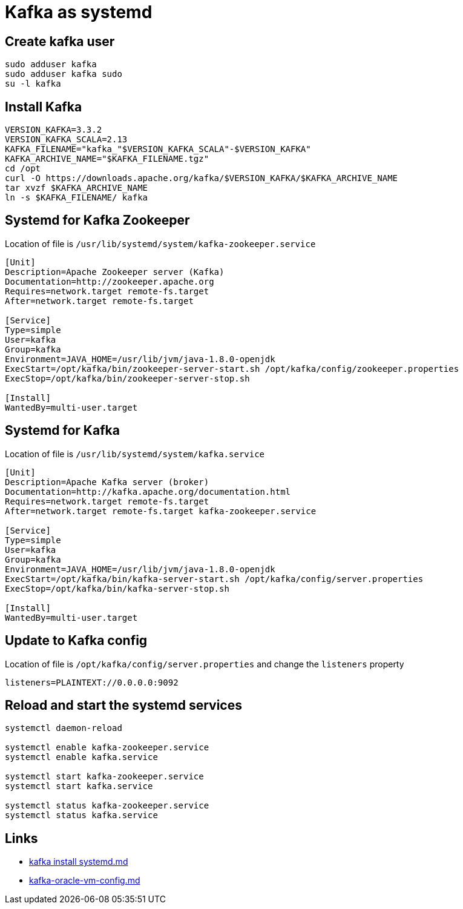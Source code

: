 = Kafka as systemd

== Create kafka user

[source,bash]
----
sudo adduser kafka
sudo adduser kafka sudo
su -l kafka
----

== Install Kafka

[source,bash]
----
VERSION_KAFKA=3.3.2
VERSION_KAFKA_SCALA=2.13
KAFKA_FILENAME="kafka_"$VERSION_KAFKA_SCALA"-$VERSION_KAFKA"
KAFKA_ARCHIVE_NAME="$KAFKA_FILENAME.tgz"
cd /opt
curl -O https://downloads.apache.org/kafka/$VERSION_KAFKA/$KAFKA_ARCHIVE_NAME
tar xvzf $KAFKA_ARCHIVE_NAME
ln -s $KAFKA_FILENAME/ kafka
----


== Systemd for Kafka Zookeeper

Location of file is  `/usr/lib/systemd/system/kafka-zookeeper.service`

[source,ini]
----
[Unit]
Description=Apache Zookeeper server (Kafka)
Documentation=http://zookeeper.apache.org
Requires=network.target remote-fs.target
After=network.target remote-fs.target

[Service]
Type=simple
User=kafka
Group=kafka
Environment=JAVA_HOME=/usr/lib/jvm/java-1.8.0-openjdk
ExecStart=/opt/kafka/bin/zookeeper-server-start.sh /opt/kafka/config/zookeeper.properties
ExecStop=/opt/kafka/bin/zookeeper-server-stop.sh

[Install]
WantedBy=multi-user.target
----

== Systemd for Kafka 

Location of file is `/usr/lib/systemd/system/kafka.service`

[source,ini]
----
[Unit]
Description=Apache Kafka server (broker)
Documentation=http://kafka.apache.org/documentation.html
Requires=network.target remote-fs.target
After=network.target remote-fs.target kafka-zookeeper.service

[Service]
Type=simple
User=kafka
Group=kafka
Environment=JAVA_HOME=/usr/lib/jvm/java-1.8.0-openjdk
ExecStart=/opt/kafka/bin/kafka-server-start.sh /opt/kafka/config/server.properties
ExecStop=/opt/kafka/bin/kafka-server-stop.sh

[Install]
WantedBy=multi-user.target
----

== Update to Kafka config

Location of file is  `/opt/kafka/config/server.properties` and change the `listeners` property

----
listeners=PLAINTEXT://0.0.0.0:9092
----

== Reload and start the systemd services

[source,bash]
----
systemctl daemon-reload

systemctl enable kafka-zookeeper.service
systemctl enable kafka.service

systemctl start kafka-zookeeper.service
systemctl start kafka.service

systemctl status kafka-zookeeper.service
systemctl status kafka.service
----

== Links

- https://gist.github.com/vipmax/9ceeaa02932ba276fa810c923dbcbd4f[kafka install systemd.md ]
- https://gist.github.com/dyoung522/6f7aab567f70f67030ae4ee0191933c0#file-kafka-oracle-vm-config-md[kafka-oracle-vm-config.md]